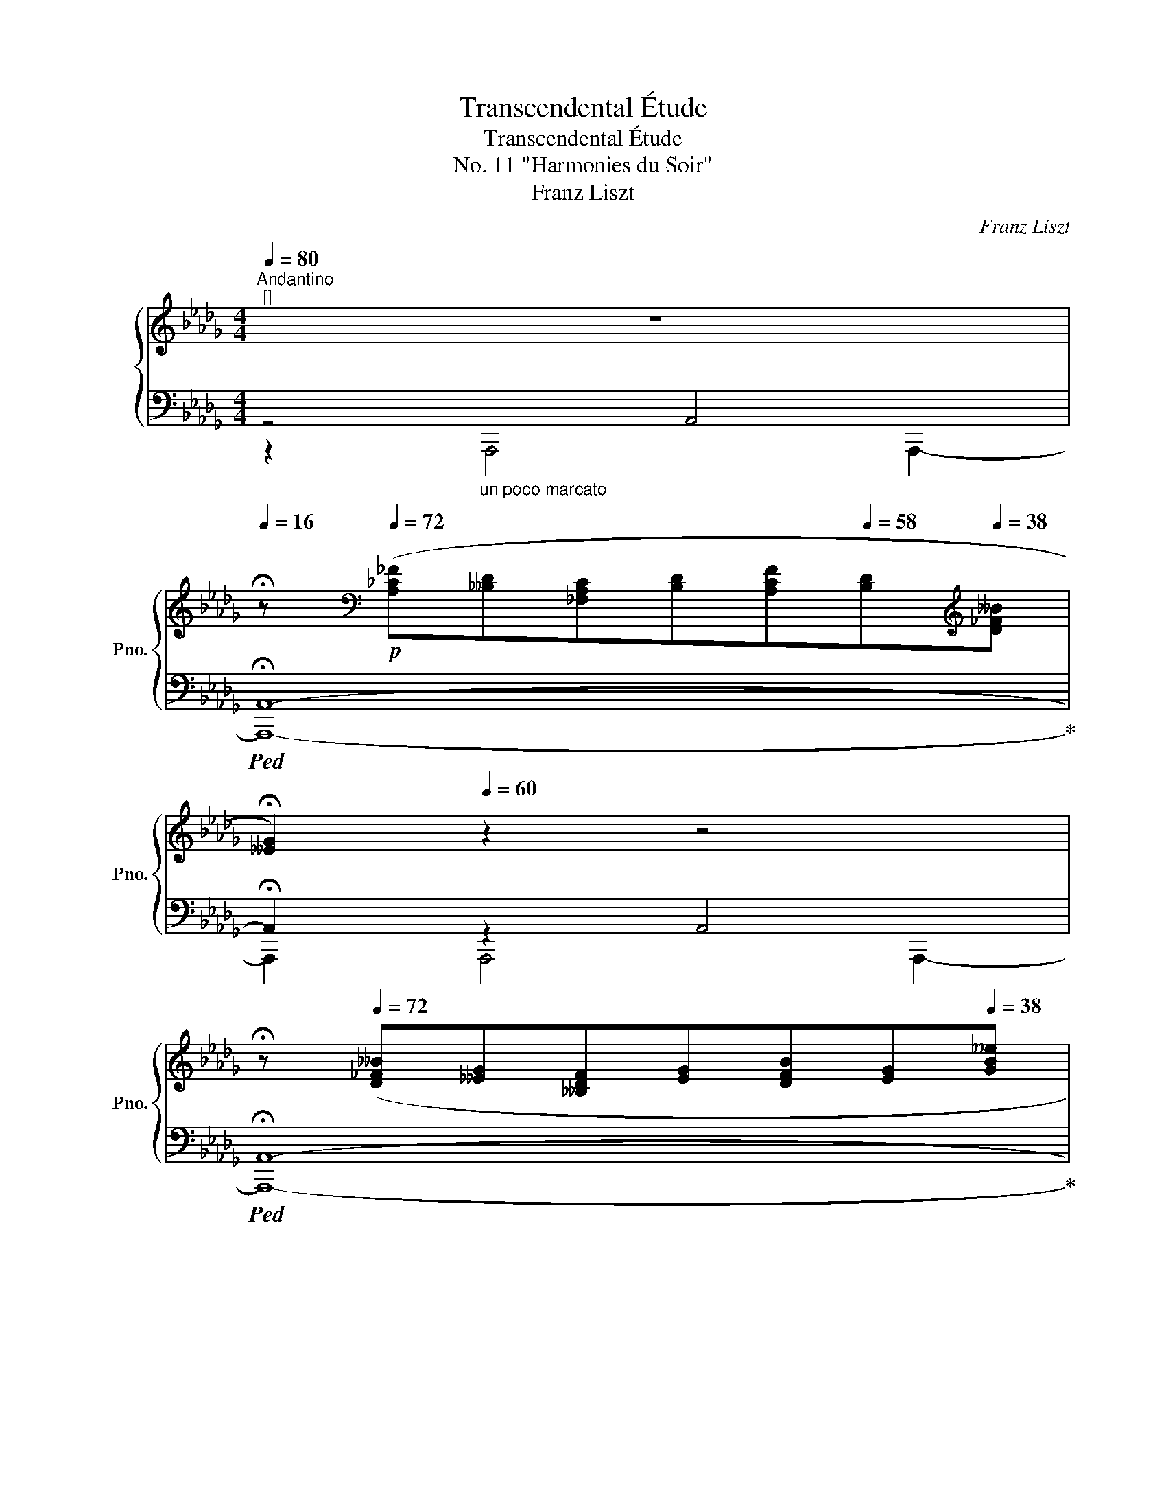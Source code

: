 X:1
T:Transcendental Étude
T:Transcendental Étude
T:No. 11 "Harmonies du Soir"
T:Franz Liszt
C:Franz Liszt
%%score { 1 | ( 2 3 4 ) }
L:1/8
Q:1/4=80
M:4/4
K:Db
V:1 treble nm="鋼琴" snm="Pno."
V:2 bass 
V:3 bass 
V:4 bass 
V:1
"^Andantino""^[]" z8 | %1
[Q:1/4=16] !fermata!z[K:bass]!p![Q:1/4=72] ([A,_C_F][__B,D][_F,A,C][B,D][A,CF][Q:1/4=58][B,D][K:treble][Q:1/4=38][D_F__B] | %2
[Q:1/4=32] !fermata![__EG]2)[Q:1/4=60] z2 z4 | %3
[Q:1/4=16] !fermata!z[Q:1/4=72] ([D_F__B][__EG][__B,DF][EG][DFB][Q:1/4=58][EG][Q:1/4=38][GB__e] | %4
[Q:1/4=60] !arpeggio![_EG__Bc]4) !arpeggio![DGBd]4 | [CG__Be]8[Q:1/4=72] | %6
[Q:1/4=320] x3 !stemless!_F- !stemless!_c-[Q:1/4=72] [Fc_f]8 | %7
[Q:1/4=320] x4 !stemless!_F- !stemless!__B- !stemless!d-[Q:1/4=72] [FBd__b]4[Q:1/4=64]"_rit." !arpeggio![__B__eg__e']2[Q:1/4=52] !arpeggio![B_eg_e']2 | %8
[Q:1/4=80] z2[Q:1/4=128] z[Q:1/4=54] (3:1:3(c[Q:1/4=48]g[Q:1/4=36]c'[Q:1/4=30] !fermata!a'4) !fermata!z2 | %9
[Q:1/4=56] z2[K:bass][Q:1/4=64] [D,,A,,]4 [D,,A,,]2[Q:1/4=60][Q:1/4=68][Q:1/4=72] | %10
 z2[K:treble] (.[Aa]4 .[Aa]2) | !arpeggio!.[fa']2[K:bass]!<(! [D,,A,,]4!<)! [D,,A,,]2 | %12
 z2[K:treble] (.[Aa]4 .[Aa]2) | !arpeggio!.[fa'] z"^ten." !arpeggio![Aaa']4 !arpeggio![Aaa']2 | %14
!8va(! !arpeggio![ee'e'']!8va)! z[K:bass] [E,,A,,]4[Q:1/4=48] !>!E,,2[Q:1/4=64][Q:1/4=56][Q:1/4=40] | %15
[Q:1/4=32] A,,,[K:treble][Q:1/4=68]"^sempre dolce" ([A=df_c'][I:staff +1][Beg])[I:staff -1]([G=ce__b][I:staff +1] [A_df])[I:staff -1]([F_c=da][I:staff +1][G_Be])[I:staff -1][E__B=cf] | %16
 z (!arpeggio![_B_f=g_d']!arpeggio![=Gdfb]"_arpeggiato"[Bfgd'] [dgb_f'][_fbd'_g'][d=gbf'][Bfgd']) | %17
 [Aec']"^non arpegg." x x2 x4 | z ([=E^G=B][=B,EG][EGB][GB=e][GB^g][GBe][EGB]) | %19
 ([=E=A^c][^C^FA][=A,CE][A,C]) ([A,=D^F][K:bass][^F,=B,=D][Q:1/4=60][F,=A,][Q:1/4=52][=D,F,]) | %20
[Q:1/4=44] [_E,_G,=C][Q:1/4=68] z[K:treble] [G,A,CEGA]4 [GAcega]2 | %21
 [gac'e'g'a']2 [G,A,CEGA]4 [GAcega]2 | %22
!mf!"_più cresc." [gac'e'g'a']2 [G,A,CEGA]2[Q:1/4=60] [GAcega]2[Q:1/4=52] [gac'e'g'a']2[Q:1/4=44] | %23
[Q:1/4=50] !arpeggio!!wedge![Afaf'][Q:1/4=76]"^un poco animato""_arpeggio  con molto sentimento" z/ [Afd'][Afa][Fdf][EAe][FAf][GBg][=Gd=g]/- | %24
[Gdg]/[Ada][=Gd_fb]!<(![__Be_gc'][A=fad'][cgae'][dfaf'][eac'g']!<)!!ff![Q:1/4=38][cgae']/ | %25
[Q:1/4=76] !arpeggio!!wedge![Afaf'] z/ [Afd'][Afa][Fdf][EAe][FAf]!f!!<(![GBg][=Gd=g]/- | %26
[Gdg]/[Ada][=Gd_fb][__Be_gc'][A=fad'][cgae'][dfaf'][eac'g']!<)!!ff![Q:1/4=38][cgae']/ | %27
[Q:1/4=76] !arpeggio!!wedge![Afaf']!f! z/ [dad'][cac'][Bab][eae'][dad'][cac'] [Bab]/- | %28
 [Bab]/[Aa] [dad'][_ca_c'][Bab][Q:1/4=68][eae'][Q:1/4=60][d__ad'][Q:1/4=52][e_g_c'g'][Q:1/4=44][B_fb]/ | %29
!ff! !arpeggio!!wedge![_ce_c'] |[K:E][Q:1/4=76] x4 x2 x | %31
 z [^Ae=gc'][=Gce^a][Aegc'][cgae'][e=ac'f'][cg^ae'][Aegc'] | [Bfd'] x x2 x4 | %33
 z ([E=G=c][=CEG][EGc][GBe][ce=g][Gce][EGc] | %34
 [=F=A=c][=CFA][Q:1/4=72][A,CF])[I:staff +1][F,A,=C][Q:1/4=68] ([F,A,=D][=D,F,A,][Q:1/4=64][=C,F,A,][E,C]) | %35
[Q:1/4=60] [^D,A,B,][Q:1/4=80][I:staff -1] z/!p![I:staff +1] (F,!<(!D,F,=G,B,G,!<)!!f!F,/- | %36
 F,/!>(!D,B,,D,F,=G,F,D,=C,/-!>)! | %37
[Q:1/4=72]!mp!"_dim." C,/B,,[Q:1/4=64]=G,,F,,[Q:1/4=56]=C,B,,[Q:1/4=48]G,,[Q:1/4=40]F,,[Q:1/4=24]B,,/)[Q:1/4=32] | %38
!ppp![Q:1/4=86]"^Poco più mosso"[Q:1/4=74][I:staff -1] z"^dolcissimo"[Q:1/4=86] (.[=D=GB].[B,DG].[DGB].[GB=d].[GBe].[GBd].[DGB][Q:1/4=80] | %39
 .[B,=D=G].[DGB].[GB=d].[GBe].[Bd=g].[dgb]!8va(!.[=gb=d'].[gbe']) | %40
 ([a=d'f']4 .[af'a'])!8va)! z z2 | z8 |!ppp! z (.[EA=c].[=CEA].[EAc].[Ace].[Ac=f].[Ace].[EAc] | %43
 .[=CEA].[EA=c].[Ace].[Ac=f].[cea].[ea=c'].[ac'e'].[ac'^f']) | %44
!8va(! ([be'^g']4 .[bg'b'])!8va)! z z2 | z8 | %46
"_cresc." z (.[=G=ce].[EGc].[Gce].[ce=g].[cea].[ceg].[Gce] | %47
 .[E=G=c].[Gce].[ce=g].[cea]!mp!!<(!!8va(!.[e=g=c'].[gc'e'].[c'e'=g'].[c'e'a'])!<)! | %48
!f!!<(! !^![b=d'=g'b']4 !^![be'g'b']7/2 [^c'^c'']/!<)! |!ff! !^![^d'f'b'^d'']8 | %50
 z"_appassionato" [d'f'^a'd''][c'e'a'c''][d'f'a'd''][e'=g'a'e''][d'f'a'd''][c'e'a'c''][d'f'a'd''] | %51
 [bd'f'b'][bd'=g'][bd'f'][fbd']!8va)! (!>![d=gb]2 [Bdf]) z | %52
 z [df^ad'][ceac'][dfad'][e=gae'][dfad'][ceac'][dfad'] | %53
 [Bdfb][Bd=g][Bdf][FBd]!>(! [=GB=d][EGB][=DGB][B,DG]!>)! | %54
!mf!"_decresc." [^DFB][B,D=G][B,DF][I:staff +1][F,B,D][Q:1/4=82] [=G,B,=D][=D,G,B,][Q:1/4=78][^D,G,B,][E,G,] | %55
[Q:1/4=74] !arpeggio![^D,F,B,]2[Q:1/4=70][I:staff -1] z2[Q:1/4=66] z4[Q:1/4=72][Q:1/4=68][Q:1/4=64][Q:1/4=62][Q:1/4=60] | %56
!pp![Q:1/4=58]!>(! z8!>)![Q:1/4=56][Q:1/4=54][Q:1/4=52] | z2 z .B.b.b' z2!ppp! | %58
[Q:1/4=28] !fermata!z2[K:bass][Q:1/4=44] (B,2!<(! B,2!<)!!pp! C>B,) | %59
[K:treble][Q:1/4=52]"^Più lento con intimo sentimento" !tenuto!G4 !tenuto!A4 | !tenuto!F6 G2 | %61
 A4{AA} !>!c3 B | G6 G2 |!<(! G2 G2!<)!!p! B2 ^A2 | D6 D2 |!<(! B2 B2!<)!!mp! d2 c2 | %66
 F6!<(! (F>f)!<)! | f4 e7/2 =c/ | !>!=c4- (cBF>f) | !^!f4 e2!>(! (=d>!>)!!mf!=c) | %70
 =c4-!<(! (cB^c>!<)!B) |!ff! g4 e7/2 ^B/ |!>(! d4!>)!!mf! c2 z ^^F | %73
 (G2 G2!>(! [GB]2!>)!!mf! [FA]2) | ([FA]6 G>g) | !^!g4!>(! (e7/2!>)!!mf! c/) | %76
 !^!f4!>(! (=c7/2!>)!!mf! B/) | !^!=f2 (!arpeggio!!>!=c3[Q:1/4=80] B[Q:1/4=84]=d[Q:1/4=88]c | %78
[Q:1/4=92] A[Q:1/4=96]=F=D=C (3A,CE (3FA=c) | %79
!f![Q:1/4=80] !tenuto!.[E=c]3/2 z/ [B,EG]3 [A,DF][Q:1/4=56]!arpeggio![F,DA]>[A,DG] | %80
!ff![Q:1/4=102]"^Molto animato"[Q:1/4=52] !wedge![G,E][Q:1/4=86] [GBeg][Q:1/4=92][EGBe][Q:1/4=108][GBeg][Q:1/4=116][Begb][cegc'][Begb][GBeg] | %81
"_cresc." [EGBe][GBeg][Begb]!<(![cegc']!8va(![egbe'][gbe'g'][be'g'b']!<)!!ff![c'e'g'c''] | %82
 (!^![d'f'b'd'']4 !wedge![bd'f'b']2)!8va)! z z/ [DFBd]/ | (!^![DFBd]4 !wedge![B,DFB]2) z2 | %84
 z [FA=df][=DFAd][FAdf][Adfa][Bdfb][Adfa][FAdf] | %85
!<(! [=DFA=d][FAdf][Adfa][Bdfb]!8va(![dfa=d'][fad'f'][ad'f'a']!<)!!ff![bd'f'b'] | %86
 (!^![c'e'a'c'']4 !wedge![ac'e'a']2)!8va)! z z/ [CEAc]/ | (!^![CEAc]4 !wedge![A,CEA]2) z2 | %88
 z [E=G=ce][=CEGc][EGce][Gce=g][Acea][Gceg][EGce] | %89
!<(! [=CE=G=c][EGce][Gce=g][Acea]!8va(![ceg=c'][egc'e'][gc'e'=g']!<)!!ff![ac'e'a'] | %90
"_sempre più rinforz." (!^![=c'=f'_a'=c'']4 .[_af'a'])!8va)! z z z/ [=C=F_A=c]/ | %91
 (!^![^C^E^G^c]4 .[G,CEG]) z z z/!8va(! [c'c'']/ | %92
 (!^![c'f'a'c'']4 .[ac'f'a'])!8va)! z z z/ [CFAc]/ | (!^![=DFA=d]4 .[A,DFA]) z z z/ [=d=d']/ | %94
 !^![=d=g_b=d']3 z !^![_E=G_B_e]3 z | [_f=g_b_f']8 | %96
[I:staff +1] _F,/[I:staff -1][_F_f]/[I:staff +1]_E,/[I:staff -1][_E_e]/[I:staff +1]=D,/[I:staff -1][=D=d]/[I:staff +1]_D,/[I:staff -1][_D_d]/[I:staff +1]_B,,/[I:staff -1][_B,_B]/[I:staff +1]=A,,/[I:staff -1][=A,=A]/[I:staff +1]_A,,/[I:staff -1][_A,_A]/[I:staff +1]=G,,/[I:staff -1][=G,=G]/ | %97
[Q:1/4=108]"_poco rall." z/[I:staff +1] [_F,_F][_E,_E][=D,=D][_D,_D] [=C,=C][_C,_C][_B,,_B,][Q:1/4=48][__B,,__B,]/[Q:1/4=100][Q:1/4=92][Q:1/4=84][Q:1/4=76] || %98
[K:Db]!fff![Q:1/4=54][I:staff -1] (6:4:6.[aa']"^︿"[Q:1/4=60] [FAdf][FAdf][Q:1/4=70][FAdf][Q:1/4=78][FAdf][FAdf][Q:1/4=54] (6:4:6.[aa']"^︿"[Q:1/4=60] [GBdg][GBdg][Q:1/4=70][GBdg][Q:1/4=78][GBdg][GBdg] | %99
"_simile"[Q:1/4=54] (6:4:6.[aa']"^︿"[Q:1/4=60] [EAce][EAce][Q:1/4=70][EAce][Q:1/4=78][EAce][Q:1/4=84][EAce][Q:1/4=96] (6:4:6[EAce][EAce][EAce] .[aa']"^︿" [FAdf][FAdf] | %100
[Q:1/4=54] (6:4:6.[aa']"^︿"[Q:1/4=60] [GBdg][GBdg][Q:1/4=70][GBdg][Q:1/4=78][GBdg][GBdg][Q:1/4=54] (6:4:6.[aa']"^︿"[Q:1/4=60] [Begb][Begb][Q:1/4=70][Begb][Q:1/4=78][Begb][Aega][Q:1/4=54] .[aa']/4 | %101
 (6:4:6.[aa']"^︿"[Q:1/4=60] [FAdf][FAdf][Q:1/4=70][FAdf][Q:1/4=78][FAdf][Q:1/4=84][FAdf][Q:1/4=96] (6:4:6[FAdf][FAdf][FAdf][Q:1/4=96] .[faf'] [FAf][FAf] | %102
 (6:4:6.[faf'] [FAf][FAf] .[faf'] [FAf][FAf] (6:4:6.[ad'a'] [Ada][Ada] .[=gd'=g'] [=Gdg][Gdg] | %103
[Q:1/4=72] (6:4:6.[c=ec'][Q:1/4=96]!mf!!<(! [C=Ec][DFd][=D_G=d][_E=G_e][=EA=e](6:4:6[F=Af][E_Ae]!<)!!ff!!>(![_E=G_e][=D_G=d][_DF_d]!>)!!f![C=Ec] | %104
!ff! (6:4:6.[ac'a'] [Aca][Aca] .[ac'a'] [Aca][Aca] (6:4:6.[c'_f'c''] [c_fc'][cfc'] .[bf'b'] [Bfb][Bfb] | %105
[Q:1/4=72] (6:4:6.[e=ge']!mf![Q:1/4=96]!<(! [E=Ge][_FA_f][=F=A=f][_GB_g][=G=B=g](6:4:6[_Ac_a]!<)!!ff!!>(![GBg][_G_B_g][F=Af][_F_A_f]!>)!!f![E=Ge] | %106
!8va(! (6:4:6!^![d'e'_g'e''] [dege'][dege'][dege'][dege'][dege'] (6:4:6!^![d'e'g'e''] [dege'][dege'][dege'][dege'] !^![d'g'd''] | %107
[Q:1/4=72] (6:4:6.[c'g'c'']!8va)!!mf![Q:1/4=96]!<(! [cc'][dd'][=d=d'][ee'][_f_f']!<)!!ff!!>(!(6:4:6[ee'][=d=d'][_d_d'][cc'][=B=b]!>)!!f![_B_b] | %108
!8va(! (6:4:6!^![d'e'g'e''] [dege'][dege'][dege'][dege'][dege'] (6:4:6!^![d'e'g'e''] [dege'][dege'][dege'][dege'] !^![d'g'd''] | %109
[Q:1/4=72] (6:4:6.[c'g'c'']!8va)!!mf![Q:1/4=96]!<(! [cc'][dd'][=d=d'][ee'][=e=e']!<)!!ff!!>(!(6:4:6[=f=f'][_e_e'][_d_d'][cc'][__B__b]!>)!!f![Aa] | %110
!ff!!8va(! (6:4:6!^![f'a'f''] [faf'][faf'][faf'][faf'][faf'] (6:4:6!^![d'f'd''] [dfd'][dfd'] !^![ad'a']!8va)! [Ada][Ada] | %111
 (6:4:6!^![c'_f'c''] [c_fc'][cfc'][cfc'][cfc'][cfc'] (6:4:6!^![bd'b'] [Bdb][Bdb][Bdb][Bdb] !^![bd'b'] | %112
 (6:4:6!^![fd'f'] [df][df] !^![fd'f'] [df][df] (6:4:6!^![ac'a'] [ce][ce] !^![gc'g'] [ce][ce] | %113
[Q:1/4=72] (6:4:6!^![gc'g'][Q:1/4=96] [eg][=deg][_deg][ceg][_ceg](6:4:6[Beg][=Aeg][Q:1/4=92][Geg][Q:1/4=88]!>![Geg][Q:1/4=84][Fef][Q:1/4=72]!8va(! [ff'] | %114
[Q:1/4=104] [f'a'=d''f''] z [fa=d'f']2!8va)!!>(! [_cd_f=g_c']3!>)!!f! [Bdfb] | %115
!8va(! [e'_g'=c''e'']!8va)! z [egc'e']2!>(! [__B_c=df__b]3!>)!!f! [Ac__ea] | %116
[Q:1/4=72]!8va(! (6:4:6[d'__b'd''][Q:1/4=96] [__bg'b'][bc'g'b'][bd'g'b'][Q:1/4=100][gd'g'][gad'g'](6:4:6[gbd'g']!8va)![Q:1/4=104][d__bd'][dfbd'][Q:1/4=108][dgbd'][__Bgb][Bdgb] | %117
[Q:1/4=112]!<(! (6:4:6!>![__B__eg__b][Geg][GAeg][Q:1/4=116]!>![GBeg][__EBe][EFBe](6:4:6!>![EGBe][__B,GB][B,DGB]!>![B,EGB][G,B,EG][G,B,EG]!<)! | %118
!fff![Q:1/4=112]"^poco rit." (6:4:6!^![DF][DF][Q:1/4=108][DF][DF][Q:1/4=104][DF][DF][Q:1/4=100] (6:4:6!^![DF][DF][Q:1/4=96][DF][DF][Q:1/4=92][DF][DF] | %119
[Q:1/4=88] (6:4:6!^![CF][CF][Q:1/4=84][CF][CF][Q:1/4=80][CF][CF][Q:1/4=76] (6:4:6!^![CF][CF][Q:1/4=72][CF][CE][Q:1/4=68][CE][Q:1/4=40][CE] | %120
[Q:1/4=52]"^Più animato" !wedge!D[Q:1/4=86]!fff! [FAdf][Q:1/4=92][DFAd][Q:1/4=108][FAdf][Q:1/4=116][Adfa][Bdfb][Adfa][FAdf] | %121
!<(! [DFAd][FAdf][Adfa][Bdfb]!8va(![dfad'][fad'f'][ad'f'a']!<)!!ff![bd'f'b'] | %122
!ff!!<(! (!^![c'e'a'c'']4 .[ac'e'a']2)!8va)!!<)!!ff! z z/ [CEAc]/ | (!^![CEAc]4 .[A,CEA]2) z2 | %124
 z [GBeg][EGBe][GBeg][Begb][_ceg_c'][Begb][GBeg] | %125
!<(! [EGBe][GBeg][Begb][_ceg_c']!8va(![egbe'][gbe'g'][be'g'b']!<)!!ff![=c'e'g'c''] | %126
 (!^![=d'f'b'=d'']4 .[bd'f'b']2)!8va)! z z/ [=DFB=d]/ | (!^![=DFB=d]4 .[B,DFB]2) z2 | %128
 z [B_dgb][GBdg][Bdgb][dgbd'][egbe'][dgbd'][Bdgb] | %129
!<(! [GBdg][Bdgb][dgbd'][egbe'][Q:1/4=112]!8va(![gbd'g'][Q:1/4=108][bd'g'b'][Q:1/4=102][d'g'b'd'']!<)!!ff![Q:1/4=96][e'g'b'e''] | %130
[Q:1/4=92]"_diminuendo subito" (.[d'g'__b'd''].[g'b'e''][Q:1/4=90].[g'b'd''].[d'g'b'][Q:1/4=88].[__bd'g'].[gbe'][Q:1/4=86].[gbd'].[gbe']!8va)! | %131
[Q:1/4=84] .[g__bd'].[dgb][Q:1/4=82].[__Bdg].[GBe][Q:1/4=80].[GBd].[GBe][Q:1/4=78].[GBd].[DGB]) | %132
!p![Q:1/4=76] [A,FA]4[Q:1/4=68] [A,GA]4[Q:1/4=74][Q:1/4=72][Q:1/4=70][Q:1/4=66][Q:1/4=64][Q:1/4=62] | %133
[Q:1/4=60] [A,EA]6 [A,FA]2 | [A,GA]4 (B3 A) | (!>!F__E_CA,=G,A,-[A,B,]C- |[CD]__E=EF=GAB_c) | %137
 ([D_Fd]__B_F[__B,-D][B,C][B,D]-[B,DE][B,-D-F] |[B,DG][__B,-D-A]!<(![B,D__B]_cd=de_f)!<)! | %139
!mp! ([G__Bg]__eB[__E-G][EF][EG]-[EGA][E-G-B] | [EG_c][E-G-d][EG__e]._f.=f.g.=g.a) | %141
 __bge[EGc][EG=B][EGc][G__B=d][GBe] | %142
[Q:1/4=58][__Bcf][Q:1/4=54][Bcg][Q:1/4=52][cea][Q:1/4=50][ce__b][Q:1/4=48][eg_c'][Q:1/4=46][eg=c'][Q:1/4=44][g__b=d'][Q:1/4=36][gbe'] | %143
[Q:1/4=60]"^dolce, armonioso" !arpeggio![faf']2 !arpeggio![dfd']2 !arpeggio![Ada]2 !arpeggio![FAf]2 | %144
 !arpeggio![=E=G=e]2 !arpeggio![FAf]2 !arpeggio![_GB_g]2 !arpeggio![=Gd=g]2 | %145
"_sempre arpeggio" [Ada]2 [=Gd_fb]2 [__Be_gc']2 [A=fad']2 | [cgae']2 [dfaf']2 [eac'g']2 [cgae']2 | %147
"_arpegg. sempre" [faf']2 [dfd']2 [Ada]2 [FAf]2 | %148
"_più tranquillo" [=E=G=e]2 [FAf]2 [_GB_g]2 [=Gd=g]2 | [Ada]8 | [Bfd']8 | [cfaf']8 | %152
[Q:1/4=212] x4[I:staff +1] C,E,A,C[I:staff -1] x4 gac'[Q:1/4=52] !fermata!a'8 | %153
[Q:1/4=212] x4[Q:1/4=188][I:staff +1] F,A,[Q:1/4=176][I:staff -1]DF[Q:1/4=164] x4[Q:1/4=52]!8va(! !arpeggio!!fermata![d'f'a'd'']8!8va)![Q:1/4=200][Q:1/4=152] | %154
[Q:1/4=60]"^Tempo I""_non arpegg." z2[I:staff +1] !tenuto![D,F,]4 !tenuto![D,F,]2 | %155
[Q:1/4=52] !fermata![D,F,]8 |] %156
V:2
 z4 A,,4 |!ped! !fermata!A,,8-!ped-up! | !fermata!A,,2 z2 A,,4 |!ped! !fermata!A,,8-!ped-up! | %4
!ped! A,,2 z2!ped-up!!ped! A,,4!ped-up! |!ped! A,,8!ped-up!!ped! | %6
"_[]" !>!A,,-_F,-_C-[I:staff -1]xx[I:staff +1] [F,C]8!ped-up!!ped! | %7
"_[]" !>!A,,-_F,-__B,-D-[I:staff -1]xxx[I:staff +1] [A,,F,B,D]4!ped-up!!ped! !arpeggio![A,,G,__B,__E]2!ped-up!!ped! !arpeggio![A,,G,C_E]2!ped-up! | %8
"_[]"!ped! (5:2:5!>!A,,,A,,E,-G,-C- !fermata![E,G,CA]6 !fermata!z!ped-up!"_dolce" A, | %9
!ped! (!arpeggio![D,A,F][F,D][F,A,][D,F,][C,E,][_C,F,][B,,G,][__B,,_F,=G,] | %10
[A,,=F,A,][_F,=G,B,][E,_G,C][=F,A,D][G,CE][F,DF][E,CG][G,CE])!ped-up! | %11
!ped! (!arpeggio![D,A,F][F,D]!<(![F,A,][D,F,][C,E,][_C,F,][B,,G,][__B,,_F,=G,] | %12
[A,,=F,A,][_F,=G,B,][E,_G,C][=F,A,D][G,CE]!<)!!mf![F,DF][E,CG][G,CE])!ped-up! | %13
!ped! !arpeggio![D,A,F] ([F,D][E,C][D,B,]!ped-up!!ped! [C,A,E])([F,D][E,C][D,B,]!ped-up! | %14
!ped! [C,A,]) ([F,D][E,C][D,B,]!ped-up!!ped! [C,A,E])"^poco rit."!>(!(.[D,_F,__B,D].[E,A,C]!>)!!p!.[D,=G,_B,])!ped-up! | %15
!ped! [C,A,]!ped-up!!ped! x!ped-up![K:treble]!ped! x!ped-up!!ped! x!ped-up!!ped! x!ped-up!!ped! x!ped-up!!ped! x!ped-up!!ped! x!ped-up! | %16
!ped! [D=G_B_f] z[K:bass] !arpeggio![A,,,D,,A,,D,]4 !arpeggio![A,,,D,,A,,D,]2!ped-up! | %17
!ped! !arpeggio![A,,,E,,A,,E,A,]!ped-up![K:treble]!ped! ([=DF_c]!ped-up!!ped![I:staff -1][B,EG])!ped-up!!ped![I:staff +1]([=CE__B]!ped-up!!ped![I:staff -1] [A,_DF])!ped-up!!ped![I:staff +1]([_C=DA]!ped-up!!ped![I:staff -1][G,_B,E])!ped-up!!ped![I:staff +1]([__B,=CEG]!ped-up! | %18
!ped! [A,_C_F]) z[K:bass] !arpeggio![^G,,,=E,,=B,,=E,]4 !arpeggio![G,,,E,,B,,E,]2!ped-up! | %19
!ped! z2 !arpeggio![^G,,,=E,,=A,,^C,]2!ped-up!!ped! z2 !arpeggio![_G,,,^F,,A,,=D,]2!ped-up! | %20
!ped! z!ped-up!!ped!"^cresc." ([_E,,E,][C,,C,][E,,E,][F,,F,][A,,A,][F,,F,][E,,E,] | %21
 [C,,C,])!ped-up!!ped!([B,,,B,,][A,,,A,,][B,,,B,,][C,,C,][E,,E,][C,,C,][A,,,A,,] | %22
 [F,,,F,,])!ped-up!!ped![E,,,E,,][C,,,C,,][A,,,A,,][F,,,F,,][E,,,E,,][C,,,C,,]A,,,!ped-up! | %23
!ped! !>!!wedge![D,,,D,,] [D,A,DF][D,A,DF][D,A,D][D,CD][D,_CD][D,B,D][D,__B,_F] | %24
[D,A,=F][D,=G,B,_F][D,_G,__B,E][D,=F,A,D][D,E,A,C][D,F,A,D][D,G,A,E][D,A,CG]!ped-up! | %25
!ped! !>!!wedge![D,,,D,,]!f! [D,A,DF][D,A,DF][D,A,D][D,CD][D,_CD][D,B,D][D,__B,_F] | %26
[D,A,=F][D,=G,B,_F][D,_G,__B,E][D,=F,A,D][D,E,A,C][D,F,A,D][D,G,A,E][D,A,CG]!ped-up! | %27
!ped! !wedge![D,A,DF] [F,DA][E,CA][D,B,A][C,A,A][F,DA][E,CA][D,B,A] | %28
 [C,A,A]!<(! [_F,DA][E,_CA][D,B,A][_C,A,A][_F,__A,D__A][_G,_CE_G][G,,G,D]!ped-up!!<)! | %29
!ped! !wedge![_C,G,_C]!ped-up! | %30
[K:E][K:treble]!p!!ped! [=G^^c^eb]!ped-up!!ped![I:staff -1][^Adf]!ped-up!!ped![I:staff +1][F^Bd=a]!ped-up!!ped![I:staff -1] [G^c=e]!ped-up!!ped![I:staff +1][^E=B=dg]!ped-up!!ped![I:staff -1][F^A^d]!ped-up!!ped![I:staff +1]([^D=A^Bf]!ped-up! | %31
!ped! [=G^A=e])!ped-up!!ped! z[K:bass] !arpeggio![B,,,E,,B,,E,]4 !arpeggio![B,,,E,,B,,E,]2 | %32
 [B,,,B,,]!ped-up![K:treble]"_non arpegg."!ped! ([^^C^EGB]!ped-up!!ped![I:staff -1][^A,DF])!ped-up!!ped![I:staff +1]([^B,D=A]!ped-up!!ped![I:staff -1] [G,^C=E])!ped-up!!ped![I:staff +1]([=B,^^C=EG]!ped-up!!ped![I:staff -1][F,^A,D])!ped-up!!ped![I:staff +1]([=A,^B,F]!ped-up! | %33
 [=G,=CE])!ped! z[K:bass] !arpeggio![B,,,E,,=G,,=C,]4 !arpeggio![B,,,E,,G,,C,]2!ped-up! | %34
!ped! z2 !arpeggio![B,,,A,,=C,=F,]2 z2 [B,,,=F,,A,,]2!ped-up! | [B,,,^F,,] F,,D,,F,,=G,,B,,G,,F,, | %36
 D,,B,,,D,,F,,=G,,F,,D,,=C,, | B,,,=G,,,F,,,=C,,B,,,G,,,F,,,B,,, | %38
"_una corda"!ped! =G,,,/=D,,/=G,,/=D,/-D,/G,,/D,,/G,,,/- G,,,/D,,/G,,/D,/-D,/G,,/D,,/G,,,/-!ped-up! | %39
!ped! G,,,/=D,,/=G,,/=D,/-D,/G,,/D,,/=G,,,/- G,,,/D,,/G,,/D,/-D,/G,,/D,,/G,,,/!ped-up! | %40
!ped! =D,,/A,,/=D,/A,/-A,/D,/A,,/D,,/- D,,/A,,/D,/=D/-D/D,/A,,/D,,/-!ped-up! | %41
!ped! D,,/A,,/=D,/A,/-A,/D,/A,,/=D,,/- D,,/A,,/D,/=D/-D/D,/A,,/D,,/!ped-up! | %42
!ped! A,,,/E,,/A,,/E,/-E,/A,,/E,,/A,,,/- A,,,/E,,/A,,/E,/-E,/A,,/E,,/A,,,/-!ped-up! | %43
!ped! A,,,/E,,/A,,/E,/-E,/A,,/E,,/A,,,/- A,,,/E,,/A,,/E,/-E,/A,,/E,,/A,,,/!ped-up! | %44
!ped! E,,/B,,/E,/B,/-B,/E,/B,,/E,,/- E,,/B,,/E,/E/-E/E,/B,,/E,,/-!ped-up! | %45
!ped! E,,/B,,/E,/B,/-B,/E,/B,,/E,,/- E,,/B,,/E,/E/-E/E,/B,,/E,,/!ped-up! | %46
!ped! =C,,/=G,,/=C,/=G,/-G,/C,/G,,/C,,/- C,,/G,,/C,/G,/-G,/C,/G,,/C,,/-!ped-up! | %47
!ped! C,,/=G,,/=C,/=G,/-G,/C,/"_tre corde"G,,/=C,,/- C,,/G,,/C,/G,/-G,/C,/G,,/C,,/!ped-up! | %48
!ped! =G,,/=D,/=G,/B,/-B,/G,/D,/G,,/!ped-up!!ped! E,,/B,,/E,/B,/-B,/E,/B,,/E,,/!ped-up! | %49
!ped! B,,,/F,,/B,,/F,/[B,F]/F,/B,,/F,,/ B,,,/F,,/B,,/F,/[B,F]/F,/B,,/F,,/!ped-up! | %50
!ped! B,,,/F,,/B,,/F,/[^A,F]/F,/B,,/F,,/ B,,,/F,,/B,,/F,/[A,F]/F,/B,,/F,,/!ped-up! | %51
!ped! B,,,/F,,/B,,/F,/[B,F]/F,/B,,/F,,/ B,,,/F,,/B,,/F,/[B,F]/F,/B,,/F,,/!ped-up! | %52
!ped! B,,,/F,,/B,,/F,/[^A,F]/F,/B,,/F,,/ B,,,/F,,/B,,/F,/[A,F]/F,/B,,/F,,/!ped-up! | %53
!ped! B,,,/F,,/B,,/F,/[B,F]/F,/B,,/F,,/!ped-up!!ped! B,,,/F,,/B,,/F,/-F,/B,,/F,,/B,,,/!ped-up! | %54
!ped! B,,,/F,,/B,,/F,/-F,/B,,/F,,/B,,,/- B,,,/B,,,/F,,/B,,/-B,,/B,,/F,,/B,,,/-!ped-up! | %55
!ped! B,,,/F,,/B,,/F,/-F,/B,,/F,,/B,,,/-!ped-up!!ped! B,,,/F,,/B,,/B,/-B,/B,,/F,,/B,,,/-!ped-up! | %56
!ped! B,,,/F,,/B,,/F,/-F,/B,,/F,,/B,,,/-!ped-up!!ped! B,,,/F,,/B,,/B,/-B,/B,,/F,,/B,,,/-!ped-up! | %57
!ped! B,,,.B,,.B, z z4!ped-up! | !fermata!z2"_una corda" [A,,B,,]2 [G,,B,,]2 [F,,B,,]2 | %59
"_l'accompagnamento quasi arpa"!ped! z z/ !arpeggio![E,,B,,E,]/[I:staff -1]!arpeggio![G,B,E][I:staff +1] z!ped-up!!ped! z z/ !arpeggio![E,,C,E,]/[I:staff -1]!arpeggio![A,B,E][I:staff +1] z!ped-up! | %60
!ped! z z/ !arpeggio![E,,D,F,]/[I:staff -1]!arpeggio![A,B,D][I:staff +1] z!ped-up!!ped! z2 [E,,B,,E,]2 | %61
!ped! z z/ !arpeggio![E,,C,E,]/[I:staff -1]!arpeggio![A,B,E][I:staff +1] z!ped-up!!ped! z z/ !arpeggio![E,,D,F,]/[I:staff -1]!arpeggio![A,DF][I:staff +1] z!ped-up! | %62
!ped! z z/ !arpeggio![E,,B,,E,]/[I:staff -1]!arpeggio![G,B,E][I:staff +1] z z4!ped-up! | %63
!ped! z z/ !arpeggio![E,,B,,E,]/[I:staff -1]!arpeggio![G,B,E][I:staff +1] z!ped-up!!ped! z z/ !arpeggio![C,,^A,,E,]/[I:staff -1]!arpeggio![^A,E][I:staff +1] z!ped-up! | %64
!ped! z z/ !arpeggio![D,,^A,,C,^^F,]/[I:staff -1]!arpeggio![^A,C][I:staff +1] z z4!ped-up! | %65
"_sempre arpeggiato"!ped! z z/ !arpeggio![G,,D,G,]/[I:staff -1]!arpeggio![B,DG][I:staff +1] z!ped-up!!ped! z z/ !arpeggio![=G,,C,^E,B,]/[I:staff -1]!arpeggio![C^E][I:staff +1] z!ped-up! | %66
!ped! z z/ !arpeggio![F,,C,=E,^A,]/[I:staff -1]!arpeggio![C=E][I:staff +1] z z4!ped-up! | %67
!ped! z"_tre corde" z/ !arpeggio![B,,F,=C]/[I:staff -1]!arpeggio![E=A][I:staff +1] z!ped-up!!ped! z z/ !arpeggio![B,,F,=A,]/[I:staff -1]!arpeggio![=CEF][I:staff +1] z!ped-up! | %68
!ped! z z/ !arpeggio![B,,,F,]/[I:staff -1]!arpeggio![A,D][I:staff +1] z z4!ped-up! | %69
!ped! z z/ !arpeggio![=C,F,=C]/[I:staff -1]!arpeggio![EA][I:staff +1] z!ped-up!!ped! z z/ (6:4:6A,,/8F,/8A,/8[I:staff -1]=C/8E/8F/8[I:staff +1] x2!ped-up! | %70
!ped! z z/ !arpeggio![B,,,F,]/[I:staff -1]!arpeggio![A,D][I:staff +1] z z4!ped-up! | %71
!ped! z2 [E,,B,,E,G,] z!ped-up!!ped! z2 [G,,E,G,B,] z!ped-up! |!ped! z2 [A,,E,^^F,C] z z4!ped-up! | %73
!ped! z z/ !arpeggio![B,,E,G,]/[I:staff -1]!arpeggio![B,E][I:staff +1] z!ped-up!!ped! z z/ !arpeggio![B,,,D,]/[I:staff -1]!arpeggio![A,D][I:staff +1] z!ped-up! | %74
!ped! z z/ !arpeggio![^B,,,D,]/[I:staff -1]!arpeggio![A,D][I:staff +1] z z4!ped-up! | %75
!ped! z z/ (3C,,/4C,/4^E,/4 !arpeggio![G,=D] z!ped-up!!ped! z z/ F,,/4=E,/4 [=G,C] z!ped-up! | %76
!ped! z z/ (3B,,,/4B,,/4^D,/4 [F,=C] z!ped-up!!ped! z z/ E,,/4=D,/4 [=F,B,] z!ped-up! | %77
!ped! z z/ (3A,,,/4A,,/4=C,/4 [=F,A,] z z4!ped-up! | %78
!ped! z4 z2 (3z!<(! ([A,,=F,][^A,,=G,])!ped-up!!<)! | %79
!ped! !tenuto!.[B,,^G,] z z z/ B,,/ !^!=C,3 B,,!ped-up! | %80
!ped! !>!!wedge![E,,,E,,] z (6:4:6[B,,E,G,B,][B,,E,G,B,][B,,E,G,B,][B,,E,G,B,][B,,E,G,B,][B,,E,G,B,] !wedge![B,,E,G,B,] z!ped-up! | %81
!ped! !wedge!!^![E,,,E,,] z (6:4:6[B,,E,G,B,][B,,E,G,B,][B,,E,G,B,][B,,E,G,B,][B,,E,G,B,][B,,E,G,B,] !wedge![B,,E,G,B,] z!ped-up! | %82
!ff!!<(!!ped! (6:4:6B,,,B,,F,,F,B,,!<)!!ff!B,!>(!!ped-up!!ped! (6:4:6F,FB,,B,F,,!>)!!ff!F,!ped-up! | %83
!<(!!ped! (6:4:6B,,,B,,F,,F,B,,!<)!!ff!B,!ped-up!!ped!!>(! z !wedge![F,,F,]!wedge![B,,,B,,]!wedge![F,,,F,,]!ped-up!!>)! | %84
!ff!!ped! !wedge!!^![=D,,,=D,,] z (6:4:6[A,,=D,F,A,][A,,D,F,A,][A,,D,F,A,][A,,D,F,A,][A,,D,F,A,][A,,D,F,A,] !wedge![A,,D,F,A,] z!ped-up! | %85
!ped! !wedge!!^![=D,,,=D,,] z (6:4:6[A,,=D,F,A,][A,,D,F,A,][A,,D,F,A,][A,,D,F,A,][A,,D,F,A,][A,,D,F,A,] !wedge![A,,D,F,A,] z!ped-up! | %86
!ff!!<(!!ped! (6:4:6A,,,A,,E,,E,A,,!<)!!ff!A,!>(!!ped-up!!ped! (6:4:6E,EA,,A,E,,!>)!!ff!E,!ped-up! | %87
!<(!!ped! (6:4:6A,,,A,,E,,E,A,,!<)!!ff!A,!ped-up!!ped!!>(! z !wedge![E,,E,]!wedge![A,,,A,,]!wedge![E,,,E,,]!ped-up!!>)! | %88
!ff!!ped! !wedge!!^![=C,,,=C,,] z (6:4:6[=G,,=C,E,=G,][G,,C,E,G,][G,,C,E,G,][G,,C,E,G,][G,,C,E,G,][G,,C,E,G,] !wedge![G,,C,E,G,] z!ped-up! | %89
!ped! !wedge!!^![=C,,,=C,,] z (6:4:6[=G,,=C,E,=G,][G,,C,E,G,][G,,C,E,G,][G,,C,E,G,][G,,C,E,G,][G,,C,E,G,] !wedge![G,,C,E,G,] z!ped-up! | %90
!ff!!<(!!ped! (6:4:6=F,,,=F,,=C,,=C,F,,!<)!!ff!=F,!>(!!ped-up!!ped! (6:4:6C,=CF,,F,C,,!>)!!ff!C,!ped-up! | %91
!<(!!ped! (^E,,,/^E,,/^F,,,/^F,,/^^F,,,/^^F,,/G,,,/!<)!!ff!G,,/!>(!!ped-up!!ped! B,,,/B,,/^A,,,/!>)!^A,,/!ff!=A,,,/=A,,/G,,,/G,,/)!ped-up! | %92
!ff!!<(!!ped! (6:4:6^F,,,^F,,C,,C,F,,!<)!!ff!F,!>(!!ped-up!!ped! (6:4:6C,CF,,F,C,,!>)!!ff!C,!ped-up! | %93
!<(!!ped! (F,,,/F,,/=G,,,/=G,,/^G,,,/^G,,/A,,,/!<)!!ff!A,,/!>(!!ped-up!!ped! =C,,/=C,/B,,,/!>)!B,,/!ff!_B,,,/_B,,/A,,,/A,,/)!ped-up! | %94
!<(!!ped! (=G,,,/=G,,/_A,,,/_A,,/=A,,,/=A,,/_B,,,/!<)!!ff!_B,,/!>(!!ped-up!!ped! _D,,/_D,/=C,,/!>)!=C,/!ff!=B,,,/=B,,/_B,,,/_B,,/)!ped-up! | %95
!ped! (_D,,/_D,/=D,,/=D,/_E,,/_E,/_F,,/_F,/!ped-up!!ped! _B,,/_B,/=A,,/=A,/_A,,/_A,/=G,,/=G,/)!ped-up! | %96
!ped! _F,_E,=D,_D,!ped-up!!ped! _B,,=A,,_A,,=G,,!ped-up! | %97
!ped! _F,,_E,,=D,,_D,,!ped-up!!ped! =C,,_C,,_B,,,__B,,,!ped-up! || %98
[K:Db]!ped! (6:4:6!>![A,,,A,,]"^﹀" [F,A,D][F,A,D][F,A,D][F,A,D][F,A,D]!ped-up!!ped! (6:4:6!>![A,,,A,,]"^﹀" [G,B,D][G,B,D][G,B,D][G,B,D][G,B,D]!ped-up! | %99
!ped! (6:4:6!>![A,,,A,,]"^﹀" [E,A,C][E,A,C][E,A,C][E,A,C][E,A,C] (6:4:6[E,A,C][E,A,C][E,A,C]!ped-up!!ped! !>![A,,,A,,]"^﹀" [F,A,D][F,A,D]!ped-up! | %100
!ped! (6:4:6!>![A,,,A,,]"^﹀" [G,B,D][G,B,D][G,B,D][G,B,D][G,B,D]!ped-up!!ped! (6:4:6!>![A,,,A,,]"^﹀" [B,CEG][B,CEG][B,CEG][B,CEG][A,CEG]!ped-up! !>![A,,,A,,]/4 | %101
!ped! (6:4:6!>![A,,,A,,]"^﹀" [F,A,D][F,A,D][F,A,D][F,A,D][F,A,D] (6:4:6[F,A,D][F,A,D][F,A,D]!ped-up!!ped! .[D,,A,,D,] [D,A,D][D,A,D]!ped-up! | %102
!ped! (6:4:6.[D,,A,,D,] [D,A,D][D,A,D]!ped-up!!ped! .[D,,A,,D,] [D,A,D][D,A,D]!ped-up!!ped! (6:4:6.[B,,,F,,B,,] [B,,F,B,][B,,F,B,]!ped-up!!ped! .[B,,,F,,B,,] [B,,F,B,][B,,F,B,]!ped-up! | %103
!ped! (6:4:6.[C,,=E,,=G,,C,] [C,=E,=G,][C,F,A,][C,_G,=A,][C,=G,B,][C,_A,=B,](6:4:6[C,=A,C][C,_A,=B,][C,=G,_B,][C,_G,=A,][C,F,_A,][C,=E,=G,]!ped-up! | %104
!ped! (6:4:6.[F,,C,F,] [A,CF][A,CF]!ped-up!!ped! .[F,,C,F,] [A,CF][A,CF]!ped-up!!ped! (6:4:6.[D,,B,,D,] [A,B,_F][A,B,F]!ped-up!!ped! .[D,,B,,D,] [A,B,F][A,B,F]!ped-up! | %105
!ped! (6:4:6.[E,,B,,E,] [E,=G,B,][E,A,_C][E,=A,=C][E,B,D][E,=B,=D](6:4:6[E,CE][E,B,D][E,_B,_D][E,=A,C][E,_A,_C][E,=G,B,]!ped-up! | %106
!ped! (6:4:6!^![__B,,E,_G,__B,][K:treble] [DEG__B][DEGB][DEGB][DEGB][DEGB][K:bass]!ped-up!!ped! (6:4:6!^![__B,,E,G,__B,][K:treble] [DEG__B][DEGB][DEGB][DEGB][K:bass] !^![__B,,E,__B,]!ped-up! | %107
!ped! (6:4:6.[A,,E,A,] [C,C][D,D][=D,=D][E,E][_F,_F](6:4:6[E,E][=D,=D][_D,_D][C,C][=B,,=B,]!ped-up![_B,,_B,] | %108
!ped! (6:4:6!^![__B,,E,G,__B,][K:treble] [DEG__B][DEGB][DEGB][DEGB][DEGB][K:bass]!ped-up!!ped! (6:4:6!^![__B,,E,G,__B,][K:treble] [DEG__B][DEGB][DEGB][DEGB][K:bass] !^![__B,,E,__B,]!ped-up! | %109
!ped! (6:4:6.[A,,E,A,] [C,C][D,D][=D,=D][E,E][=E,=E](6:4:6[=F,=F][_E,_E][_D,_D][C,C][__B,,__B,]!ped-up![A,,A,] | %110
!ped! (6:4:6!^![D,,D,] [A,DF][A,DF][A,DF][A,DF][A,DF]!ped-up!!ped! (6:4:6!^![D,,A,,D,] [A,DF][A,DF]!ped-up!!ped! !^![F,,D,F,] [A,DF][A,DF]!ped-up! | %111
!ped! (6:4:6!^![=G,,D,=G,] [G,D_F][G,DF][G,DF][G,DF][G,DF]!ped-up!!ped! (6:4:6!^![G,,=E,G,] [G,D=E][G,DE][G,DE][G,DE] !^![G,,E,G,]!ped-up! | %112
!ped! (6:4:6!^![A,,F,A,] [DF][DF]!ped-up!!ped! !^![A,,F,A,] [DF][DF]!ped-up!!ped! (6:4:6!^![A,,E,A,] [CE][CE]!ped-up!!ped! !^![A,,E,A,] [CE]!ped-up![CE] | %113
!ped! (6:4:6!^![=A,,E,=A,] [CE][=DEG][_DEG][CEG][_CEG](6:4:6[B,EG][=A,EG][G,E]!>![G,E][F,E] [F,,F,]!ped-up! | %114
!ped! (6:4:6!>![B,,,B,,]!f!!<(! [_C,_C][=C,=C][^C,^C][=D,=D]!<)!!ff![F,F]!ped-up!!ped! (6:4:6!>![E,,E,]!f!!<(! [_D,_D][=D,=D][E,E][_F,_F]!<)!!ff![=G,=G]!ped-up! | %115
!ped! (6:4:6!>![A,,,A,,]!f!!<(! [=A,,=A,][B,,B,][=B,,=B,][C,C]!<)!!ff![E,E]!ped-up!!ped! (6:4:6!>![D,,D,]!f!!<(! [_C,_C][=C,=C][D,D][=D,=D]!<)!!ff![F,F]!ped-up! | %116
!ped! (6:4:6!>![G,,,G,,][K:treble] [__B,G__B][B,CGB]!ped-up!!ped![B,DGB][G,DG][G,A,DG]!ped-up!!ped!(6:4:6[G,B,DG][K:bass][D,__B,D][D,F,B,D]!ped-up!!ped![D,G,B,D][__B,,G,B,][B,,D,G,B,]!ped-up! | %117
!ped! (6:4:6!>![__B,,__E,G,__B,][G,,E,G,][G,,A,,E,G,]!ped-up!!ped!!>![G,,B,,E,G,][__E,,B,,E,][E,,F,,B,,E,]!ped-up!!ped!(6:4:6!>![E,,G,,B,,E,][__B,,,G,,B,,][B,,,D,,G,,B,,]!ped-up!!ped!!>![B,,,E,,G,,B,,][G,,,B,,,E,,G,,][G,,,B,,,E,,G,,]!ped-up! | %118
!ped! (6:4:6!arpeggio![A,,,D,,F,,A,,][=G,,,=G,,][A,,,A,,][=A,,,=A,,][B,,,B,,][=B,,,=B,,]!ped-up!!ped!(6:4:6[C,,C,][D,,D,][C,,C,][=B,,,=B,,][_B,,,_B,,][=A,,,=A,,]!ped-up! | %119
!ped! (6:4:6[_A,,,_A,,][A,,,A,,][A,,,A,,][A,,,A,,][A,,,A,,][A,,,A,,]!ped-up!!ped! (6:4:6[A,,,C,,G,,A,,][A,,,C,,G,,A,,][A,,,C,,G,,A,,]!ped-up!!ped![A,,,C,,G,,A,,][A,,,C,,G,,A,,][A,,,C,,G,,A,,]!ped-up! | %120
!ped! !>!!wedge![D,,,D,,] z (6:4:6[A,,D,F,A,][A,,D,F,A,][A,,D,F,A,][A,,D,F,A,][A,,D,F,A,][A,,D,F,A,] !wedge![A,,D,F,A,] z!ped-up! | %121
!ped! !wedge!!^![D,,,D,,] z (6:4:6[A,,D,F,A,][A,,D,F,A,][A,,D,F,A,][A,,D,F,A,][A,,D,F,A,][A,,D,F,A,] !wedge![A,,D,F,A,] z!ped-up! | %122
!ped! (6:4:6A,,,A,,E,,E,A,,A,!ped-up!!ped! (6:4:6E,EA,,A,E,,!ff!E,!ped-up! | %123
!<(!!ped! (6:4:6A,,,A,,E,,E,A,,!<)!!ff!A,!ped-up!!ped!!>(! z .[E,,E,].[A,,,A,,].[E,,,E,,]!ped-up!!>)! | %124
!ff!!ped! !wedge!!^![E,,,E,,] z (6:4:6[B,,E,G,B,][B,,E,G,B,][B,,E,G,B,][B,,E,G,B,][B,,E,G,B,][B,,E,G,B,] !wedge![B,,E,G,B,] z!ped-up! | %125
!ped! !wedge!!^![E,,,E,,] z (6:4:6[B,,E,G,B,][B,,E,G,B,][B,,E,G,B,][B,,E,G,B,][B,,E,G,B,][B,,E,G,B,] !wedge![B,,E,G,B,] z!ped-up! | %126
!ff!!<(!!ped! (6:4:6B,,,B,,F,,F,B,,!<)!!ff!B,!>(!!ped-up!!ped! (6:4:6F,FB,,B,F,,!>)!!ff!F,!ped-up! | %127
!<(!!ped! (6:4:6B,,,B,,F,,F,B,,!<)!!ff!B,!ped-up!!ped!!>(! z .[F,,F,].[B,,,B,,].[F,,,F,,]!ped-up!!>)! | %128
!ff!!ped! !wedge!!^![G,,,G,,] z (6:4:6[D,G,B,D][D,G,B,D][D,G,B,D][D,G,B,D][D,G,B,D][D,G,B,D] !wedge![D,G,B,D] z!ped-up! | %129
!ped! !wedge!!^![G,,,G,,] z (6:4:6[D,G,B,D][D,G,B,D][D,G,B,D][D,G,B,D][D,G,B,D][D,G,B,D] !wedge![D,G,B,D] z!ped-up! | %130
!ped! G,,/D,/G,/D/-D/G,/D,/G,,/- G,,/D,/G,/D/-D/G,/D,/G,,/-!ped-up! | %131
!ped! G,,/D,/G,/D/-D/G,/D,/G,,/- G,,/D,/G,/D/-D/G,/D,/G,,/!ped-up! | %132
!ped! D,,/A,,/D,/A,/-A,/D,/A,,/D,,/- D,,/A,,/B,,/A,/-A,/B,,/A,,/D,,/-!ped-up! | %133
!ped! D,,/A,,/C,/A,/-A,/C,/A,,/D,,/- D,,/A,,/C,/A,/!ped-up!!ped! D,,/A,,/D,/A,/!ped-up! | %134
!ped! D,,/A,,/B,,/A,/-A,/B,,/A,,/D,,/- D,,/A,,/C,/A,/-A,/C,/A,,/D,,/-!ped-up! | %135
!ped! D,,/A,,/_C,/__E,/-E,/C,/A,,/D,,/- D,,/A,,/C,/E,/-E,/C,/A,,/D,,/-!ped-up! | %136
!ped! D,,/A,,/_C,/__E,/-E,/C,/A,,/D,,/- D,,/A,,/C,/E,/-E,/C,/A,,/D,,/-!ped-up! | %137
!ped! D,,/__B,,/D,/_F,/-F,/D,/B,,/D,,/- D,,/B,,/D,/F,/-F,/D,/B,,/D,,/-!ped-up! | %138
!ped! D,,/__B,,/D,/_F,/-F,/D,/B,,/D,,/- D,,/B,,/D,/F,/-F,/D,/B,,/D,,/-!ped-up! | %139
!ped! D,,/__B,,/__E,/G,/-G,/E,/B,,/D,,/- D,,/B,,/E,/G,/-G,/E,/B,,/D,,/-!ped-up! | %140
!ped! D,,/__B,,/__E,/G,/-G,/E,/B,,/D,,/- D,,/B,,/E,/G,/-G,/E,/B,,/D,,/-!ped-up! | %141
!ped! D,,/__B,,/=C,/G,/-G,/C,/B,,/D,,/-!ped-up! D,,/B,,/C,/G,/-G,/C,/B,,/D,,/- | %142
!ped! D,,/__B,,/C,/G,/-G,/C,/B,,/D,,/- D,,/B,,/C,/G,/-G,/C,/B,,/D,,/!ped-up! | %143
!ped! [D,,A,,F,]2 [F,,D,A,]2 [A,,F,D]2 [D,A,D]2!ped-up! | [D,=G,D]2 [D,A,D]2 [D,B,D]2 [D,__B,_F]2 | %145
 [D,A,=F]2 [D,=G,B,_F]2 [D,_G,__B,E]2 [D,=F,A,D]2 | [D,E,A,C]2 [D,F,A,D]2 [D,G,A,E]2 [D,A,CG]2 | %147
 [D,,A,,F,]2 [F,,D,A,]2 [A,,F,D]2 [D,A,D]2 | [D,=G,D]2 [D,A,D]2 [D,B,D]2 [D,__B,_F]2 | %149
!ped! [D,A,=F]8!ped-up! | [B,,F,D]8 | [F,,C,F,A,]8 | %152
!ped! A,,,C,,"^tranquillo"G,,A,, x4!ped-up!"^m.s."[I:staff -1] EGAc[I:staff +1] x3 !fermata!z8 | %153
!ped! !arpeggio![D,,,D,,]F,,A,,D, x4"^m.s."[I:staff -1] Adfa[I:staff +1] !fermata!z8 | x3!ped-up! %154
 z2!ped! [D,,A,,]4 [D,,A,,]2 | x12!ped-up! !fermata![D,,A,,]8 |] %156
V:3
 z2"_un poco marcato" A,,,4 A,,,2- | A,,,8- | A,,,2 A,,,4 A,,,2- | A,,,8- | A,,,2 A,,,4 A,,,2- | %5
 A,,,6 A,,,2 | x5 A,,6 A,,,2 | x15 | x10 | x8 | x8 | x8 | x8 | x8 | x8 | x2[K:treble] x6 | %16
 x2[K:bass] x6 | x[K:treble] x7 | x2[K:bass] x6 | x8 | x8 | x8 | x8 | x8 | x8 | x8 | x8 | x8 | x8 | %29
 x |[K:E][K:treble] x7 | x2[K:bass] x6 | !arpeggio!B,[K:treble] x7 | x2[K:bass] x6 | x8 | x8 | x8 | %37
 x8 | x8 | x8 | x8 | x8 | x8 | x8 | x8 | x8 | x8 | x8 | x8 | x8 | x8 | x8 | x8 | x8 | x8 | x8 | %56
 x8 | x8 | x8 | x8 | x8 | x8 | x8 | x8 | x8 | x8 | x8 | x8 | x8 | x8 | x8 | x8 | x8 | x8 | x8 | %75
 x8 | x8 | x8 | x8 | z z/ [G,E]/ x6 | x8 | x8 | (3B,,,2 F,,2 B,,2 (3F,2 B,,2 F,,2 | %83
 (3B,,,2 F,,2 B,,2 x4 | x8 | x8 | (3A,,,2 E,,2 A,,2 (3E,2 A,,2 E,,2 | (3A,,,2 E,,2 A,,2 x4 | x8 | %89
 x8 | (3=F,,,2 =C,,2 =F,,2 (3=C,2 F,,2 C,,2 | ^E,,,F,,,^^F,,,G,,, B,,,^A,,,=A,,,G,,, | %92
 (3F,,,2 C,,2 F,,2 (3C,2 F,,2 C,,2 | F,,,=G,,,^G,,,A,,, =C,,B,,,_B,,,A,,, | %94
 =G,,,_A,,,=A,,,_B,,, _D,,=C,,=B,,,_B,,, | _D,,=D,,_E,,_F,, _B,,A,,_A,,=G,, | x8 | x8 ||[K:Db] x8 | %99
 x8 | x33/4 | x8 | x8 | x8 | x8 | x8 | %106
 x2/3[K:treble] x10/3[K:bass] x2/3[K:treble] x8/3[K:bass] x2/3 | x8 | %108
 x2/3[K:treble] x10/3[K:bass] x2/3[K:treble] x8/3[K:bass] x2/3 | x6 (3x x !^!A, | x8 | x8 | x8 | %113
 x8 | x8 | x8 | x2/3[K:treble] x4[K:bass] x10/3 | x8 | x8 | x8 | x8 | x8 | %122
 (3A,,,2 E,,2 A,,2 (3E,2 A,,2 E,,2 | (3A,,,2 E,,2 A,,2 x4 | x8 | x8 | %126
 (3B,,,2 F,,2 B,,2 (3F,2 B,,2 F,,2 | (3B,,,2 F,,2 B,,2 x4 | x8 | x8 | x8 | x8 | x8 | x8 | x8 | x8 | %136
 x8 | x8 | x8 | x8 | x8 | x8 | x8 | x8 | x8 | x8 | x8 | x8 | x8 | x8 | x8 | x8 | x23 | x20 | x8 | %155
 x8 |] %156
V:4
 x8 | x8 | x8 | x8 | x8 | x8 | x13 | x15 | x10 | x8 |[I:staff -1] !arpeggio![D,,A,,]8 | x8 | %12
 !arpeggio![D,,A,,]8 | x8 | x8 | x2[I:staff +1][K:treble] x6 | x2[K:bass] x6 | x[K:treble] x7 | %18
 x2[K:bass] x6 | x8 | x8 | x8 | x8 | x8 | x8 | x8 | x8 | x8 | x8 | x |[K:E][K:treble] x7 | %31
 x2[K:bass] x6 | x[K:treble] x7 | x2[K:bass] x6 | x8 | x8 | x8 | x8 | x8 | x8 | x8 | x8 | x8 | x8 | %44
 x8 | x8 | x8 | x8 | x8 | x8 | x8 | x8 | x8 | x8 | x8 | x8 | x8 | x8 | %58
 x2[I:staff -1] [D,F,]2 [D,G,]2 [D,A,]2 | x8 | x6 !arpeggio![G,B,E]2 | x8 | x8 | x8 | x8 | x8 | %66
 x8 | x8 | x8 | x8 | x8 | z2 [EB] z z2 [EG] z | z2 !arpeggio![E^^F] z z4 | x8 | x8 | %75
 z2 [^EB] z z2 [=E^A] z | z2 [^D=A] z z2 [=DG] z | z2 [=C=F] z x4 | x6 (3z =CE | x8 | x8 | x8 | %82
 x8 | x8 | x8 | x8 | x8 | x8 | x8 | x8 | x8 | x8 | x8 | x8 | x8 | x8 | x8 | x8 ||[K:Db] x8 | x8 | %100
 x33/4 | x8 | x8 | x8 | x8 | x8 | %106
 x2/3[I:staff +1][K:treble] x10/3[K:bass] x2/3[K:treble] x8/3[K:bass] x2/3 | x8 | %108
 x2/3[K:treble] x10/3[K:bass] x2/3[K:treble] x8/3[K:bass] x2/3 | x6[I:staff -1] (3x x !^!a | x8 | %111
 x8 | x8 | x8 | x8 | x8 | x2/3[I:staff +1][K:treble] x4[K:bass] x10/3 | x8 | %118
 (6:4:6!^![F,A,][F,A,][F,A,][F,A,][F,A,][F,A,] (6:4:6!^![F,=G,B,][F,G,B,][F,G,B,][F,G,B,][F,G,B,][F,G,B,] | %119
 (6:4:6[_G,__B,][G,B,][G,B,][G,B,][G,B,][G,B,] (6:4:6[G,A,][G,A,][G,A,][G,A,][G,A,][G,A,] | %120
 !wedge!!stemless![F,A,] x7 | x8 | x8 | x8 | x8 | x8 | x8 | x8 | x8 | x8 | x8 | x8 | x8 | x8 | %134
 x4[I:staff -1] [A,G]4 | %135
[I:staff +1] !>!!stemless![F,A,] x2 !stemless!F,- !stemless!F, !stemless!F,- !stemless!F, !stemless![F,A,]- | %136
 !stemless![F,A,] !stemless![F,A,_C]- !stemless![F,A,C] !stemless![F,A,C] x4 | x8 | x8 | x8 | x8 | %141
[I:staff -1] [__B=c]2 x6 | x8 | x8 | x8 | x8 | x8 | x8 | x8 | x8 | x8 | x8 | x23 | x20 | x8 | x8 |] %156

